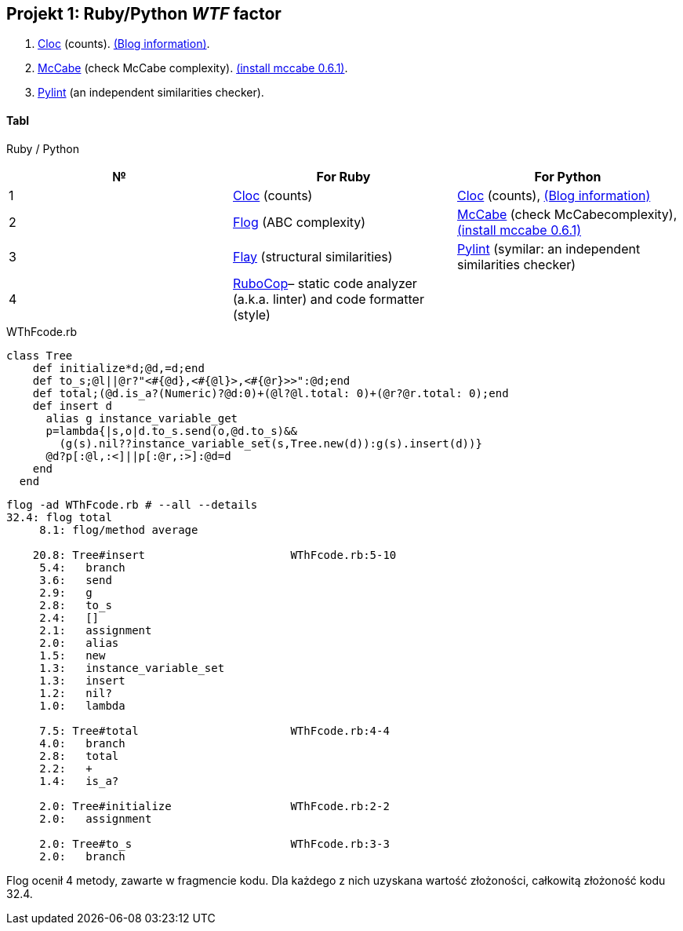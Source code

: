 ## Projekt 1: Ruby/Python _WTF_ factor 

. https://github.com/AlDanial/cloc[Cloc] (counts).
  http://carrrsmag.com/blog/cloc.html[(Blog information)].
. https://github.com/PyCQA/mccabe[McCabe] (check McCabe complexity).
  https://pypi.org/project/mccabe[(install mccabe 0.6.1)].
. https://github.com/PyCQA/pylint[Pylint] (an independent similarities checker).


Tabl
^^^^
Ruby / Python
[options="header,footer"]
|===================================================================================================================================
|*№*|*For Ruby*                                                           |*For Python*
|1  |https://github.com/AlDanial/cloc[Cloc] (counts)                      |https://github.com/AlDanial/cloc[Cloc] (counts), http://carrrsmag.com/blog/cloc.html[(Blog information)]       
|2  |http://ruby.sadi.st/Flog.html[Flog] (ABC complexity)                 |https://github.com/PyCQA/mccabe[McCabe] (check McCabecomplexity), https://pypi.org/project/mccabe[(install mccabe 0.6.1)] 
|3  |http://ruby.sadi.st/Flay.html[Flay] (structural similarities)        |https://github.com/PyCQA/pylint[Pylint] (symilar: an independent similarities checker)
|4  |https://docs.rubocop.org/en/latest/[RuboCop]– static code analyzer (a.k.a. linter) and code formatter (style) |               
|===================================================================================================================================

.WThFcode.rb
```ruby
class Tree
    def initialize*d;@d,=d;end
    def to_s;@l||@r?"<#{@d},<#{@l}>,<#{@r}>>":@d;end
    def total;(@d.is_a?(Numeric)?@d:0)+(@l?@l.total: 0)+(@r?@r.total: 0);end
    def insert d
      alias g instance_variable_get
      p=lambda{|s,o|d.to_s.send(o,@d.to_s)&&
        (g(s).nil??instance_variable_set(s,Tree.new(d)):g(s).insert(d))}
      @d?p[:@l,:<]||p[:@r,:>]:@d=d
    end
  end
  
```

```sh
flog -ad WThFcode.rb # --all --details
32.4: flog total
     8.1: flog/method average

    20.8: Tree#insert                      WThFcode.rb:5-10
     5.4:   branch
     3.6:   send
     2.9:   g
     2.8:   to_s
     2.4:   []
     2.1:   assignment
     2.0:   alias
     1.5:   new
     1.3:   instance_variable_set
     1.3:   insert
     1.2:   nil?
     1.0:   lambda

     7.5: Tree#total                       WThFcode.rb:4-4
     4.0:   branch
     2.8:   total
     2.2:   +
     1.4:   is_a?

     2.0: Tree#initialize                  WThFcode.rb:2-2
     2.0:   assignment

     2.0: Tree#to_s                        WThFcode.rb:3-3
     2.0:   branch
```

Flog ocenił 4 metody, zawarte w fragmencie kodu. Dla każdego z nich uzyskana wartość złożoności, całkowitą złożoność kodu 32.4.
